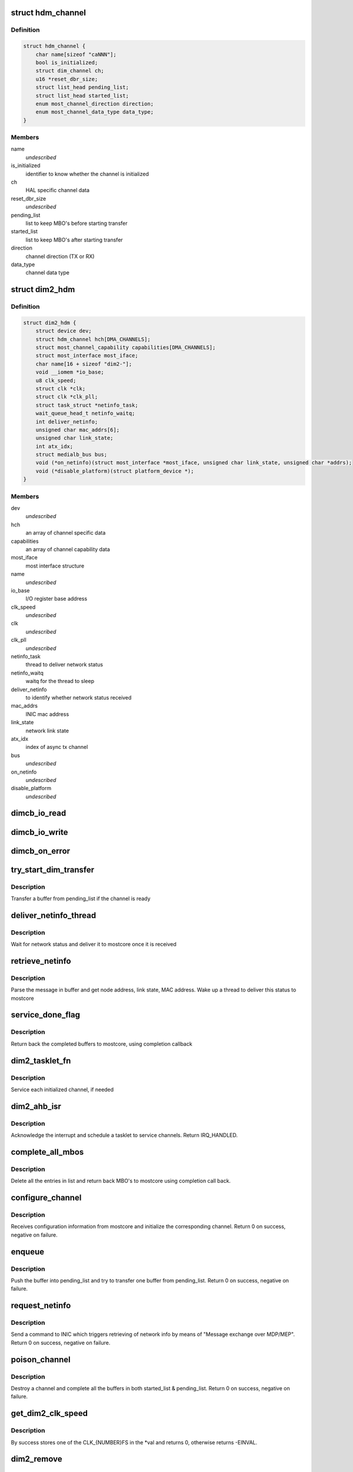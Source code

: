 .. -*- coding: utf-8; mode: rst -*-
.. src-file: drivers/staging/most/dim2/dim2.c

.. _`hdm_channel`:

struct hdm_channel
==================

.. c:type:: struct hdm_channel

    private structure to keep channel specific data

.. _`hdm_channel.definition`:

Definition
----------

.. code-block:: c

    struct hdm_channel {
        char name[sizeof "caNNN"];
        bool is_initialized;
        struct dim_channel ch;
        u16 *reset_dbr_size;
        struct list_head pending_list;
        struct list_head started_list;
        enum most_channel_direction direction;
        enum most_channel_data_type data_type;
    }

.. _`hdm_channel.members`:

Members
-------

name
    *undescribed*

is_initialized
    identifier to know whether the channel is initialized

ch
    HAL specific channel data

reset_dbr_size
    *undescribed*

pending_list
    list to keep MBO's before starting transfer

started_list
    list to keep MBO's after starting transfer

direction
    channel direction (TX or RX)

data_type
    channel data type

.. _`dim2_hdm`:

struct dim2_hdm
===============

.. c:type:: struct dim2_hdm

    private structure to keep interface specific data

.. _`dim2_hdm.definition`:

Definition
----------

.. code-block:: c

    struct dim2_hdm {
        struct device dev;
        struct hdm_channel hch[DMA_CHANNELS];
        struct most_channel_capability capabilities[DMA_CHANNELS];
        struct most_interface most_iface;
        char name[16 + sizeof "dim2-"];
        void __iomem *io_base;
        u8 clk_speed;
        struct clk *clk;
        struct clk *clk_pll;
        struct task_struct *netinfo_task;
        wait_queue_head_t netinfo_waitq;
        int deliver_netinfo;
        unsigned char mac_addrs[6];
        unsigned char link_state;
        int atx_idx;
        struct medialb_bus bus;
        void (*on_netinfo)(struct most_interface *most_iface, unsigned char link_state, unsigned char *addrs);
        void (*disable_platform)(struct platform_device *);
    }

.. _`dim2_hdm.members`:

Members
-------

dev
    *undescribed*

hch
    an array of channel specific data

capabilities
    an array of channel capability data

most_iface
    most interface structure

name
    *undescribed*

io_base
    I/O register base address

clk_speed
    *undescribed*

clk
    *undescribed*

clk_pll
    *undescribed*

netinfo_task
    thread to deliver network status

netinfo_waitq
    waitq for the thread to sleep

deliver_netinfo
    to identify whether network status received

mac_addrs
    INIC mac address

link_state
    network link state

atx_idx
    index of async tx channel

bus
    *undescribed*

on_netinfo
    *undescribed*

disable_platform
    *undescribed*

.. _`dimcb_io_read`:

dimcb_io_read
=============

.. c:function:: u32 dimcb_io_read(u32 __iomem *ptr32)

    callback from HAL to read an I/O register

    :param ptr32:
        register address
    :type ptr32: u32 __iomem \*

.. _`dimcb_io_write`:

dimcb_io_write
==============

.. c:function:: void dimcb_io_write(u32 __iomem *ptr32, u32 value)

    callback from HAL to write value to an I/O register

    :param ptr32:
        register address
    :type ptr32: u32 __iomem \*

    :param value:
        value to write
    :type value: u32

.. _`dimcb_on_error`:

dimcb_on_error
==============

.. c:function:: void dimcb_on_error(u8 error_id, const char *error_message)

    callback from HAL to report miscommunication between HDM and HAL

    :param error_id:
        Error ID
    :type error_id: u8

    :param error_message:
        Error message. Some text in a free format
    :type error_message: const char \*

.. _`try_start_dim_transfer`:

try_start_dim_transfer
======================

.. c:function:: int try_start_dim_transfer(struct hdm_channel *hdm_ch)

    try to transfer a buffer on a channel

    :param hdm_ch:
        channel specific data
    :type hdm_ch: struct hdm_channel \*

.. _`try_start_dim_transfer.description`:

Description
-----------

Transfer a buffer from pending_list if the channel is ready

.. _`deliver_netinfo_thread`:

deliver_netinfo_thread
======================

.. c:function:: int deliver_netinfo_thread(void *data)

    thread to deliver network status to mostcore

    :param data:
        private data
    :type data: void \*

.. _`deliver_netinfo_thread.description`:

Description
-----------

Wait for network status and deliver it to mostcore once it is received

.. _`retrieve_netinfo`:

retrieve_netinfo
================

.. c:function:: void retrieve_netinfo(struct dim2_hdm *dev, struct mbo *mbo)

    retrieve network status from received buffer

    :param dev:
        private data
    :type dev: struct dim2_hdm \*

    :param mbo:
        received MBO
    :type mbo: struct mbo \*

.. _`retrieve_netinfo.description`:

Description
-----------

Parse the message in buffer and get node address, link state, MAC address.
Wake up a thread to deliver this status to mostcore

.. _`service_done_flag`:

service_done_flag
=================

.. c:function:: void service_done_flag(struct dim2_hdm *dev, int ch_idx)

    handle completed buffers

    :param dev:
        private data
    :type dev: struct dim2_hdm \*

    :param ch_idx:
        channel index
    :type ch_idx: int

.. _`service_done_flag.description`:

Description
-----------

Return back the completed buffers to mostcore, using completion callback

.. _`dim2_tasklet_fn`:

dim2_tasklet_fn
===============

.. c:function:: void dim2_tasklet_fn(unsigned long data)

    tasklet function

    :param data:
        private data
    :type data: unsigned long

.. _`dim2_tasklet_fn.description`:

Description
-----------

Service each initialized channel, if needed

.. _`dim2_ahb_isr`:

dim2_ahb_isr
============

.. c:function:: irqreturn_t dim2_ahb_isr(int irq, void *_dev)

    interrupt service routine

    :param irq:
        irq number
    :type irq: int

    :param _dev:
        private data
    :type _dev: void \*

.. _`dim2_ahb_isr.description`:

Description
-----------

Acknowledge the interrupt and schedule a tasklet to service channels.
Return IRQ_HANDLED.

.. _`complete_all_mbos`:

complete_all_mbos
=================

.. c:function:: void complete_all_mbos(struct list_head *head)

    complete MBO's in a list

    :param head:
        list head
    :type head: struct list_head \*

.. _`complete_all_mbos.description`:

Description
-----------

Delete all the entries in list and return back MBO's to mostcore using
completion call back.

.. _`configure_channel`:

configure_channel
=================

.. c:function:: int configure_channel(struct most_interface *most_iface, int ch_idx, struct most_channel_config *ccfg)

    initialize a channel

    :param most_iface:
        *undescribed*
    :type most_iface: struct most_interface \*

    :param ch_idx:
        *undescribed*
    :type ch_idx: int

    :param ccfg:
        *undescribed*
    :type ccfg: struct most_channel_config \*

.. _`configure_channel.description`:

Description
-----------

Receives configuration information from mostcore and initialize
the corresponding channel. Return 0 on success, negative on failure.

.. _`enqueue`:

enqueue
=======

.. c:function:: int enqueue(struct most_interface *most_iface, int ch_idx, struct mbo *mbo)

    enqueue a buffer for data transfer

    :param most_iface:
        *undescribed*
    :type most_iface: struct most_interface \*

    :param ch_idx:
        *undescribed*
    :type ch_idx: int

    :param mbo:
        pointer to the buffer object
    :type mbo: struct mbo \*

.. _`enqueue.description`:

Description
-----------

Push the buffer into pending_list and try to transfer one buffer from
pending_list. Return 0 on success, negative on failure.

.. _`request_netinfo`:

request_netinfo
===============

.. c:function:: void request_netinfo(struct most_interface *most_iface, int ch_idx, void (*on_netinfo)(struct most_interface *, unsigned char, unsigned char *))

    triggers retrieving of network info

    :param most_iface:
        *undescribed*
    :type most_iface: struct most_interface \*

    :param ch_idx:
        *undescribed*
    :type ch_idx: int

    :param void (\*on_netinfo)(struct most_interface \*, unsigned char, unsigned char \*):
        *undescribed*

.. _`request_netinfo.description`:

Description
-----------

Send a command to INIC which triggers retrieving of network info by means of
"Message exchange over MDP/MEP". Return 0 on success, negative on failure.

.. _`poison_channel`:

poison_channel
==============

.. c:function:: int poison_channel(struct most_interface *most_iface, int ch_idx)

    poison buffers of a channel

    :param most_iface:
        *undescribed*
    :type most_iface: struct most_interface \*

    :param ch_idx:
        *undescribed*
    :type ch_idx: int

.. _`poison_channel.description`:

Description
-----------

Destroy a channel and complete all the buffers in both started_list &
pending_list. Return 0 on success, negative on failure.

.. _`get_dim2_clk_speed`:

get_dim2_clk_speed
==================

.. c:function:: int get_dim2_clk_speed(const char *clock_speed, u8 *val)

    converts string to DIM2 clock speed value

    :param clock_speed:
        string in the format "{NUMBER}fs"
    :type clock_speed: const char \*

    :param val:
        pointer to get one of the CLK_{NUMBER}FS values
    :type val: u8 \*

.. _`get_dim2_clk_speed.description`:

Description
-----------

By success stores one of the CLK_{NUMBER}FS in the \*val and returns 0,
otherwise returns -EINVAL.

.. _`dim2_remove`:

dim2_remove
===========

.. c:function:: int dim2_remove(struct platform_device *pdev)

    dim2 remove handler

    :param pdev:
        platform device structure
    :type pdev: struct platform_device \*

.. _`dim2_remove.description`:

Description
-----------

Unregister the interface from mostcore

.. This file was automatic generated / don't edit.

